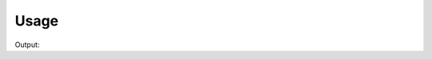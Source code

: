 .. algorithm::

.. summary::

.. alias::

.. properties::


Usage
-----

.. testcode:: Min
    
    #Create a workspace
    CreateWorkspace(OutputWorkspace='w2',
        DataX='1,2,3,4,5,1,2,3,4,5',
        DataY='1,0,5,3,3,2,3,1',  
        DataE='1,2,2,1,1,1,1,1',NSpec='2')
    
    #Find minima
    minim=Min(InputWorkspace='w2')
    print "Minima for spectrum 0 is Y = ",minim.dataY(0)[0]," and it occurs at X between ", minim.dataX(0)[0], " and ", minim.dataX(0)[1]
    print "Minima for spectrum 1 is Y = ",minim.dataY(1)[0]," and it occurs at X between ", minim.dataX(1)[0], " and ", minim.dataX(1)[1]
    
    #Find minima with extra parameters
    minim=Min(InputWorkspace='w2',RangeLower=0,RangeUpper=3,StartWorkspaceIndex =1,EndWorkspaceIndex=1)
    print "The new output workspace has ",minim.getNumberHistograms()," histogram, with the minimum Y = ",minim.dataY(0)[0]," and it occurs at X between ", minim.dataX(0)[0], " and ", minim.dataX(0)[1]
    
.. testcleanup:: Min

   DeleteWorkspace("w2")
   DeleteWorkspace("minim")


Output:

.. testoutput:: Min
   
    Minima for spectrum 0 is Y =  0.0  and it occurs at X between  2.0  and  3.0
    Minima for spectrum 1 is Y =  1.0  and it occurs at X between  4.0  and  5.0
    The new output workspace has  1  histogram, with the minimum Y =  2.0  and it occurs at X between  2.0  and  3.0

.. categories::

.. sourcelink::
